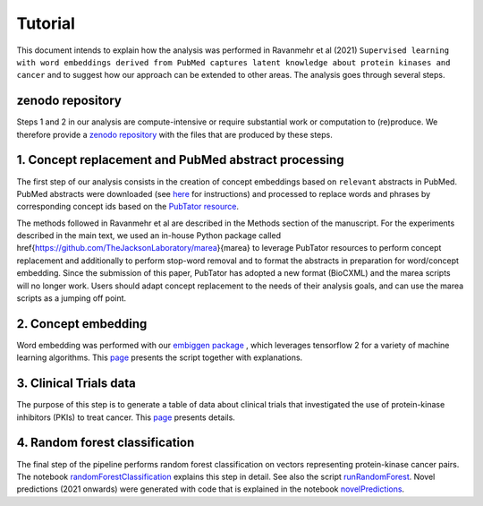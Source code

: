 ########
Tutorial
########

This document intends to explain how the analysis was performed in  Ravanmehr et al (2021) ``Supervised learning with word embeddings derived from PubMed captures latent knowledge about protein kinases and cancer`` and to suggest how our approach can be extended to other areas.
The analysis goes through several steps.


zenodo repository
#################

Steps 1 and 2 in our analysis are compute-intensive or require substantial work or computation to (re)produce. We therefore provide
a `zenodo repository <https://zenodo.org/record/5329035>`_ with the files that are produced by these steps.


1. Concept replacement and PubMed abstract processing
#####################################################

The first step of our analysis consists in the creation of concept embeddings based on ``relevant`` abstracts in PubMed.
PubMed abstracts were downloaded (see `here <https://www.nlm.nih.gov/databases/download/pubmed_medline.html>`_ for instructions)
and processed to replace words and phrases by corresponding concept ids based on the `PubTator resource <https://www.ncbi.nlm.nih.gov/research/pubtator/>`_. 

The methods followed in  Ravanmehr et al are described in the Methods section of the manuscript. 
For the experiments described in the main text, we used an in-house Python package called
\href{https://github.com/TheJacksonLaboratory/marea}{marea} to leverage PubTator resources to perform concept replacement and additionally to perform stop-word removal and to
format the abstracts in preparation for word/concept embedding. Since the submission of this paper, 
PubTator has adopted a new format (BioCXML) and the marea scripts will no longer work. Users should adapt concept replacement to the needs of their analysis goals, and can use the marea scripts as a jumping off point.

2. Concept embedding
####################


Word embedding was performed with our `embiggen package <https://pypi.org/project/embiggen/>`_ , which leverages
tensorflow 2 for a variety of machine learning algorithms. This `page <CONCEPT_EMBEDDING.rst>`_ presents the script together with explanations.

3. Clinical Trials data
#######################

The purpose of this step is to generate a table of data about clinical trials that investigated the use of protein-kinase inhibitors (PKIs) to treat cancer.
This `page <CLINICAL_TRIALS.rst>`_ presents details.

4. Random forest classification
###############################

The final step of the pipeline performs random forest classification on vectors representing protein-kinase cancer pairs.
The notebook `randomForestClassification <../notebooks/randomForestClassification.ipynb>`_ explains this step in detail.
See also the script `runRandomForest <../scripts/runRandomForest.py>`_. Novel predictions (2021 onwards) were generated with
code that is explained in the notebook `novelPredictions <../notebooks/novelPredictions.ipynb>`_.



